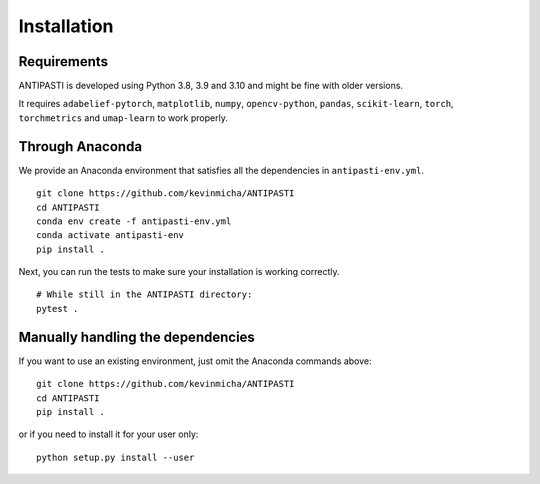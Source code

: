 Installation
============


Requirements
------------

ANTIPASTI is developed using Python 3.8, 3.9 and 3.10 and might be fine with older versions.

It requires ``adabelief-pytorch``, ``matplotlib``, ``numpy``, ``opencv-python``, ``pandas``, ``scikit-learn``, ``torch``, ``torchmetrics`` and ``umap-learn`` to work properly. 

Through Anaconda 
----------------

We provide an Anaconda environment that satisfies all the dependencies in ``antipasti-env.yml``.

::

    git clone https://github.com/kevinmicha/ANTIPASTI
    cd ANTIPASTI
    conda env create -f antipasti-env.yml
    conda activate antipasti-env
    pip install .

Next, you can run the tests to make sure your installation is working correctly.

::

    # While still in the ANTIPASTI directory:
    pytest . 

    
Manually handling the dependencies
----------------------------------

If you want to use an existing environment, just omit the Anaconda commands above:
::

    git clone https://github.com/kevinmicha/ANTIPASTI
    cd ANTIPASTI
    pip install .


or if you need to install it for your user only:

::

	python setup.py install --user 

